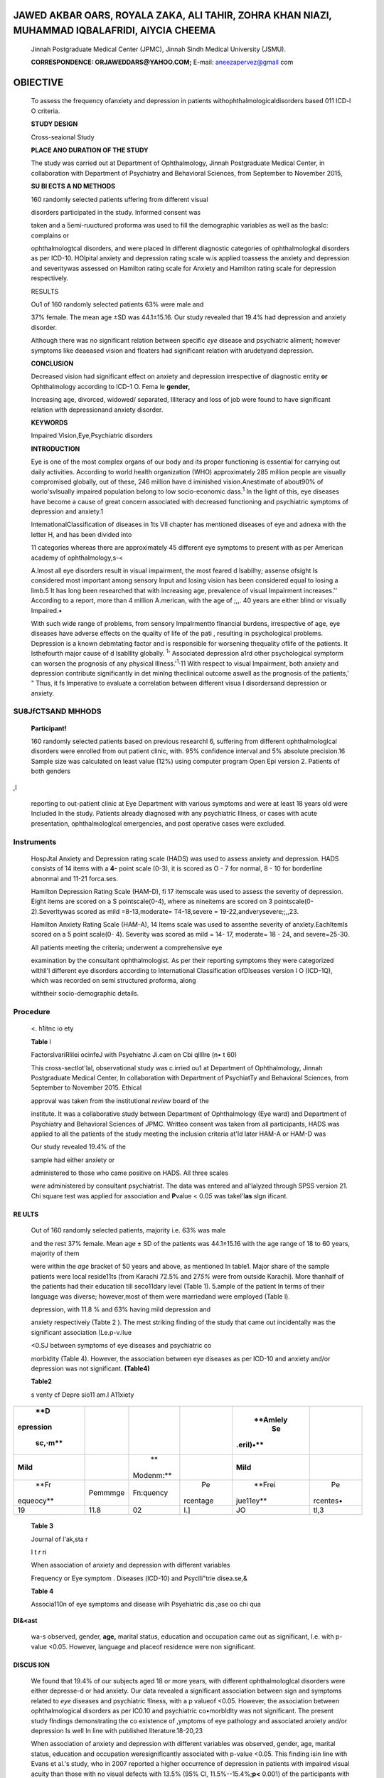 JAWED AKBAR OARS, ROYALA ZAKA, ALI TAHIR, ZOHRA KHAN NIAZI, MUHAMMAD IQBALAFRIDI, AlYCIA CHEEMA
===============================================================================================

   Jinnah Postgraduate Medical Center (JPMC), Jinnah Sindh Medical
   University (JSMU).

   **CORRESPONDENCE: ORJAWEDDARS@YAHOO.COM;** E-mail: aneezapervez@gmail
   com

.. image:: media/image2.jpeg

   **ABSTRACT**

OBIECTIVE
=========

   To assess the frequency ofanxiety and depression in patients
   withophthalmologicaldisorders based 011 ICD-l O criteria.

   **STUDY DESIGN**

   Cross-seaional Study

   **PLACE ANO DURATION OF THE STUDY**

   The study was carried out at Department of Ophthalmology, Jinnah
   Postgraduate Medical Center, in collaboration with Department of
   Psychiatry and Behavioral Sciences, from September to November 2015,

   **SU Bl ECTS A ND METHODS**

   160 randomly selected patients ufferlng from different visual

   disorders participated in the study. Informed consent was

   taken and a 5emi-ruuctured proforma was used to fill the demographic
   variables as well as the baslc: complains or

   ophthalmologtcal disorders, and were placed In different diagnostic
   categories of ophthalmologkal disorders as per ICD-10. HOlpital
   anxiety and depression rating scale w.is applied toassess the anxiety
   and depression and severitywas assessed on Hamilton rating scale for
   Anxiety and Hamilton rating scale for depression respectively.

   RESULTS

   Ou1 of 160 randomly selected patients 63% were male and

   37% female. The mean age ±SD was 44.1±15.16. Our study revealed that
   19.4% had depression and anxiety disorder.

   Although there was no significant relation between specific *eye*
   disease and psychiatric aliment; however symptoms like deaeased
   vision and floaters had significant relation with arudetyand
   depression.

   **CONCLUSION**

   Decreased vision had significant effect on anxiety and depression
   irrespective of diagnostic entity **or** Ophthalmology according to
   ICD-1 O. Fema le **gender,**

   Increasing age, divorced, widowed/ separated, Illiteracy and loss of
   job were found to have significant relation wlth depressionand
   anxiety disorder.

   **KEYWORDS**

   Impaired Vision,Eye,Psychiatric disorders

   **INTRODUCTION**

   Eye is one of the most complex organs of our body and its proper
   functioning is essential for carrying out daily activities. According
   to world health organization (WHO) approximately 285 million people
   are visually compromised globally, out of these, 246 million have d
   iminished vision.Anestimate of about90% of worlo'svlsually impaired
   population belong to low socio-economic dass.\ :sup:`1` In the light
   of this, eye diseases have become a cause of great concern associated
   with decreased functioning and psychiatric symptoms of depression and
   anxiety.1

   lntematlonalClassification of diseases in 1ts VII chapter has
   mentioned diseases of eye and adnexa with the letter H, and has been
   divided into

   11 categories whereas there are approximately 45 different eye
   symptoms to present with as per American academy of ophthalmology,s-<

   A.lmost all eye disorders result in visual impairment, the most
   feared d lsabilhy; assense ofsight Is considered most important among
   sensory Input and losing vision has been considered equal to losing a
   limb.5 It has long been researched that with increasing age,
   prevalence of visual Impairment increases.'' According to a report,
   more than 4 million A.merican, with the age of ;,,. 40 years are
   either blind or visually Impaired.•

   With such wide range of problems, from sensory lmpalrmentto flnancial
   burdens, irrespective of age, eye diseases have adverse effects on
   the quality of life of the pati , resulting in psychological
   problems. Depression is a known debmtating factor and is responsible
   for worsening thequality oflife of the patients. It Isthefourth major
   cause of d lsablllty globally. :sup:`1`' Associated depression a1rd
   other psychological symptorm can worsen the prognosis of any physical
   lllness.':sup:`1`\ ·11 With respect to visual Impairment, both
   anxiety and depression contribute significantly in det minlng
   theclinical outcome aswell as the prognosis of the patients,' " Thus,
   it fs Imperative to evaluate a correlation between different visua I
   disordersand depression or anxiety.

SU8JfCTSAND MHHODS
~~~~~~~~~~~~~~~~~~

   **Participant!**

   160 randomly selected patients based on previous researchl 6,
   suffering from different ophthalmologlcal disorders were enrolled
   from out­ patient clinic, with. 95% confidence interval and 5%
   absolute precision.16 Sample size was calculated on least value (12%)
   using computer program Open Epi version 2. Patients of both genders

   .. image:: media/image3.jpeg
      :width: 1.45402in
      :height: 0.18667in

,I |image2|

   reporting to out-patient clinic at Eye Department with various
   symptoms and were at least 18 years old were Included In the study.
   Patients already diagnosed with any psychiatric Illness, or cases
   with acute presentation, ophthalmologlcal emergencies, and post
   operative cases were excluded.

Instruments
~~~~~~~~~~~

   HospJtal Anxiety and Depression rating scale (HADS) was used to
   assess anxiety and depression. HADS consists of 14 items with a
   **4-** point scale (0-3), it is scored as O - 7 for normal, 8 - 10
   for borderline abnormal and 11-21 forca.ses.

   Hamilton Depression Rating Scale (HAM-D), fi 17 itemscale was used to
   assess the severity of depression. Eight items are scored on a S
   pointscale(0-4), where as nineitems are scored on 3 pointscale(0-
   2).Severltywas scored as mild =8-13,moderate= T4-18,severe =
   19-22,andverysevere;;,,23.

   Hamilton Anxiety Rating Scale (HAM-A), 14 Items scale was used to
   assenthe severity of anxlety.EachltemIs scored on a 5 point scale(0-
   4). Severity was scored as mild = 14- 17, moderate= 18 - 24, and
   severe=25-30.

   All patients meeting the criteria; underwent a comprehensive eye

   examination by the consultant ophthalmologist. As per their reporting
   symptoms they were categorized wlthll'l different eye disorders
   according to International Classification ofDlseases version l O
   (ICD-1Q), which was recorded on semi structured proforma, along

   withtheir socio-demographic details.

Procedure
~~~~~~~~~

   <. h1itnc io ety

   **Table** l

   FactorslvariRlilei ocinfeJ with Psyehiatnc Ji.cam on Cbi qllllre (n•
   t 60)

   This cross-sectlot'lal, observational study was c.irried ou1 at
   Department of Ophthalmology, Jinnah Postgraduate Medical Center, In
   collaboration with Department of PsychiatTy and Behavioral Sciences,
   from 5eptember to November 2015. Ethical

   approval was taken from the institutional *review* board of the

   institute. It was a collaborative study between Department of
   Ophthalmology (Eye ward) and Department of Psychiatry and Behavioral
   Sciences of JPMC. Writteo consent was taken from all participants,
   HADS was applied to all the patients of the study meeting the
   inclusion criteria at'ld later HAM-A or HAM-D was

   Our study revealed 19.4% of the

   sample had either anxiety or

   administered to those who came positive on HADS. All three scales

   *were* administered by consultant psychiatrist. The data was entered
   and al'lalyzed through SPSS version 21. Chi square test was applied
   for association and **P**\ value < 0.0\ *5* was takel'l\ **as** slgn
   ificant.

RE ULTS
-------

   Out of 160 randomly selected patients, majority i.e. 63% was male

   and the rest 37% female. Mean age ± SD of the patients was 44.1±15.16
   with the age range of 18 to 60 years, majority of them

   were within the *age* bracket of 50 years and above, as mentioned In
   table1. Major share of the sample patients were local reside11ts
   (from Karachi 72.5% and 27\ *5%* were from outside Karachi). More
   thanhalf of the patients had their education till seco11dary level
   (Table 1). 5.ample of the patient In terms of their language was
   diverse; however,most of them were marriedand were employed (Table
   l).

   depression, with 11.8 % and 63% having mild depression and

   anxiety respectiveiy (Tabte 2 ). The mest striking finding of the
   study that came out incidentally was the significant association
   (Le.p-v.ilue

   <0.SJ between symptoms of eye diseases and psychiatric co­

   morbidity (Table 4). However, the association between eye diseases as
   per ICD-10 and anxiety and/or depression was not significant.
   **(Table4)**

   **Table2**

   s venty cf Depre sio11 am.I A11xiety

+-----------+----------+-----------+----------+-----------+----------+
|    **D    |          |           |          |           |          |
| epression |          |           |          |  **Amlely |          |
|           |          |           |          |    Se     |          |
|   sc,·m** |          |           |          | .eril)•** |          |
+===========+==========+===========+==========+===========+==========+
|           |          |    **     |          |           |          |
|  **Mild** |          | Modenm:** |          |  **Mild** |          |
+-----------+----------+-----------+----------+-----------+----------+
|    **Fr   |          |           |    Pe    |    **Frei |    Pe    |
| equeocy** |  Pemmmge | Fn:quency | rcentage | jue11ey** | rcentes• |
+-----------+----------+-----------+----------+-----------+----------+
|    19     |    11.8  |    02     |    I.]   |    JO     |    tl,3  |
+-----------+----------+-----------+----------+-----------+----------+

..

   .. image:: media/image5.jpeg
      :width: 1.45402in
      :height: 0.18667in

   **Table 3**

   Journal of l'ak,sta r

   I t *r* ri

   When association of anxiety and depression with different variables

   Frequency or Eye symptom . Diseases (lCD-10) and Psyclli"trie
   disea.se,&

   **Table 4**

   Associa110n of eye symptoms and disease wilh Psyehiatric dis.;ase oo
   chi qua

**Dl&<ast**

   wa-s observed, gender, **age,** marital status, education and
   occupation came out as significant, I.e. with p-value <0.05. However,
   language and placeof residence were non significant.

DISCUS ION
----------

   We found that 19.4% of our subjects aged 18 or more years, with
   different ophthalmologlcal disorders were either depresse-d or had
   anxiety. Our data revealed a significant association between sign and
   symptoms related to *eye* diseases and psychiatric !llness, with a p­
   valueof <0.05. However, the association between ophthalmological
   disorders as per IC0.10 and psychiatric co•morbldlty was not
   significant. The present study flndings demonstrating the co­
   existence of ,ymptoms of eye pathology and associated anxiety and/or
   depression Is well In line with published llterature.18-20,23

   When association of anxiety and depression with different variables
   was observed, gender, age, marital status, education and occupation
   weresignificantly associated with p-value <0.05. This finding isin
   line with Evans et al.'s study, who in 2007 reported a higher
   occurrence of depression in patients with impaired visual acuity than
   those with no visual defects with 13.5% (95% Cl,
   11.5%--15.4%;\ **p<** 0.001) of the participants with impaired visual
   acuity being depressed, that is, they scored higher on the Geriatric
   Depression Scale (GDS),18 Likewise, Carabellese et al. also revealed
   an association between impaired vision and increased risk of
   depression and/or anxiety in\ **a** klrge•sc.ale study of adults
   living in the communlty.18 However, many of these studies attributed
   the Increased risk of depression to reduced capac:lty to carry out
   daily acth/ities. People with diminished vision are more likely to
   experiel'lCe difficulties with functioning, which in turn leads to
   amdety and depression. In a study, It was reported that when
   Activities of Daily Living were controlled, it ,lgnlficantly reduced
   the ilSSociation between lmpair-ed ll'ision and depression levels in
   the subjects.18, 20 A possible expla-nation Is thatfunctional
   Impairment acted a an attributing factor In Increasing the rfsk of
   depressionand anxiety ln these patients with impaired vision,

   Our study failed to Hnd evidence of an association of any specific
   eye pathology with Increased levels of depression and anxiety. In
   contrast. M. LI et al. in 2011 reveilled that patients with d!agno5ed
   cases of Dry Eye Syndrome had higher levels of an)(iousness and
   depression ascomp.1red I,:,thecontrol group with P-va Iue< 0.001 for
   both anxiety ,ind depre!;sion.21 His results are in agreement with
   Erb et al.'situdy, which also found that patients with diagnosed
   car.es of primary keratoconjunctlvitis(pKCS) were more depressed than
   those wrthout pKCS.22 The possible explanation for the contradictory
   results is that the above mentioned studies focused on a single *eye*
   disease whereas, our study dld not target any specific eye-associated
   pathology.

   The present study is the first study, to our understanding, that has
   explored the association between depression and anxiety with Impaired
   vision In an out-patient public sector h05pltal on the basis of
   different diagnostic categories of ophthalmological disorders as per
   ICD-10 diagnostic crlterta. Although there wasn't any significant
   relation between spedfl.c ophthalmological diagnosis as per ICD-10
   and psychiatric co-morbidity; however, symptoms llke decre;i d vision
   and floatefs had significan1 relation with the an Jety and
   depression. In accordance to our study, Augustin et al. in 2007

   .. image:: media/image6.jpeg
      :width: 1.45402in
      :height: 0.17333in

   Journ I p

   reponed increased prevalence of severe depression of 7.6% in patients
   with loss of visual acuity with age.2 However, In contrast to our
   study, thls study also showed that anxiety was unrelated to the loss
   of visual acuity. Furthermore, higher scores of depression was
   strongly associated with the severity of the visual impairment
   (P<0.006), but nottotal anxiety scores. A possible explanation for
   this difference is that Augustin et al. findings are based on
   .subjects with already diagnosed ophthalmological diseases with a
   mean of 2.3 years' disease duration while the present study ls based
   on subjects with untreated and undiagnosed ophthalmological problems
   who reported to out-patient department of *eye* ward with various
   symptoms of *eye* pathology. Our study is well supported by
   Eramudugolla et al.'s study reporting significantcorrelation between
   eyeailmentandiymptomsofdepression (Spearman's *p* =0.102, p<

   0.01). It also reported signrflcant correlation between anxiety and
   eye-related pathologies{p ., 0.08, p < 0.05).23 Similarly, Barry and
   Rovner reported that subjects with Impaired vision were more at risk
   of having symptoms of depression as compared to those with Intact
   vlsion (29.7% vs. 85%; OR = 4.6, 95% Cl = 2.2, 9.6).24 They also
   reported significant correlation between depression and functional
   disability due to impaired vision (OR= 9.7, 95% Cl = 4.9, 19.2). They
   suggested that by addressing depression In patients with visual
   acuity Impairment, we can reduce functional disability associated
   with depression.

   **LIMITATIONS**

   Ophthalmological disorders are correlated with depression, and can to
   a great extent effect quality of life of the patiet'lts, making it a
   critical health concern for ophthalmologists. If patients with severe
   ophthalmologlcal diseases are referred to psychiatrists, to address

   the risk of Increased depression and anxiety, ophthalmologists may
   enhance their patieiru' quality of life. Treatment of depression
   and/or anxiety in patlenB with visual impairment may also improve the
   prognosisand the dinlcal outcome of patients.

   CONCLUSION

   Ophthalmological disorders are c01related wilh depression, and CM to
   a great extent effect qual11y of life of tfu:**pa1imts. making** it a
   cri1ical heallh concern for ophthalmologists. If patients with severe
   ophlhalmological diS(a.o;es are reterred 10 ycbia1rist1- 10 address
   the risk of increased d sion and anxiety, ophthalmologist,; may
   enhMce their patients' quality of life. Treatment of .:kpression
   and/or anxiety in patients with visual impRinnent may ruso improve
   the prognosi and the clinical outcome of patients.

   **REFERENCES**

1. Vision Impairment and blindness [Internet], World Health
      Organization. 2017 [cited 23 October 2016]. Available from:
      http://www.who.inVmediac:entre/factsheetslfs282/en/

2. Augu5tin A,Sahel JA, Bandello F, Dardennes R, Maurel F, Negrini

..

   C,HIekeK, Berdeaux G. Anxiety and depression prevalence rates in
   age-related macular degeneratiol\.. Investigative ophthalmology
   &visual science. 2007 Apr 1; 48(4]:1498-503.

3. WHO & DIMDI (German Institute of Medical Documentation and
      Information), International Statistical Clas5ification of Disea es
      and Related Health Problems [Internet]. 2006 p. Chapter VII
      Diseases of the eye and adnexa (HO0-H59). Available from:
      http:/*I*\ a pps.who.in\ *ti* dasslftca tions/apps/kd/icd1
      OonIine2006/

..

   rr 11. tnc y

4.  Boyd K. What Are Floaters and Flashes? [Online]. American Academy of
       Ophthalmology. 2017 [cited 23 October 2016!. Available from:
       https:/`/www.aao.org/eye-health/diseases/ <http://www.aao.org/eye-health/diseases/>`__
       wha t-are-floate rs-flashes

5.  Scott AW, Bressler NM, Ffolkes S, Wittenborn JS, Jorkasky J. Public
       attitudes about *eye* and vl6ion health. JAMA
       ophthalmology.2016Oct 1;134(1D):1111-8.

6.  Weih LM, VanNewkirk MR, McCarty CA, Taylor HR. Age-specific causes
       of bilateral visual impairment. Archives of ophthalmology.2000
       Feb1;118(2):264-9.

7.  Weih LM, VanNewkirk MR, McCarty CA, Taylor HR. Age-specific causes
       of bilateral visual Impairment. Archives of ophthalmology.2000
       Feb1;118(2):264-9.

8.  Vision problems in US: Prevalence of Adult vision impairment and age
       related eye disease in America. 5'haumburg, IL:Prevent Blindness
       Amerlcil, 2012. Available from URL:
       `www.ujVlslonproblems.org. <http://www.ujVlslonproblems.org/>`__\ [accessed
       augustOS,2016)

9.  Murray CJ, Lopez AD, Jamiwn DT, The global burden of disease in
       1990: summary results, sensitivity analysis and future
       directions. Bull WHO. 1994;72;49S-509.

10. Wells KB, Sherbourne CD. Functioning and utility for current health
    of patients with depression or chronic medical conditions In
    managed, primary care practices. Archives of **genera** I
    psychiatry. 1999Oct 1;56(10):897-904.

11. Watson M, Greer S; Davidson J, et al. Jnfluence of psychological
    response on survival in breast cancer: a population-based cohort
    study. Lancet.1999;354:1331-1336.

12. Frasure-Smith N, Lesperance F, Talajlc M. Depression and 18-

..

   month prognosis after myocardial infarction. Circulation.
   1995;91:999-100S.

13. Wan HX, Mittleman MA, Leineweber C. Orth-Gomer K

..

   Depressive symptoms, social isolation, and progn;ssion of coronary
   artery atherosclerosis: the Stockholm Female Coromiry Ar.giography
   Study. Psychotherapy and psycho,omatrcs.2006:75(2):96-102,

14. Tolman J, Hill RD, Kleinschmidt JJ, Gregg CH. Psychosocial
    adaptation to visual impairment and its relationship to depressive
    affect in older adults with age.related macular
    degeneration.The-Gerontologist.2005 Dec1;45(6):747-53.

15. Walker JG, Anstey KJ, Hennessy **MP,** Lord S, &von SandenCThe
       impact of cataract :.urgery on visual functioning, vision-related
       disab ity and psychological distress: a randomized controlled
       trial.Clinfcal Experiment11I Ophth.-ilmology.2005;34,734-742.

16. Fasih U, Hamiranl MM, Jafri AR, RlazSU. Shaikh A. Assessment of
       anxiety and depression in primary open angle glaucoma patients (a
       study of 100 ca es). Pak J Ophthalmol. 2010;26(3):143-7.

17. OpenEpl. 2013'. `http://www.openepi.com/Sampl
       eslze/ <http://www.openepi.com/Sampleslze/>`__ SSPropor,htm

18. Evans JR, Fletcher AE, Wormald RP. Depression and An)(iety in
       visually impaired older people. Ophthalmology. 2007 Feb 28"; l
       14(2};283-288.

19. Carabellese C, Appollonio I, Rozzim R, Bianchetti A, Frisoni GB,
       Fratto/a L Trabucchl M.Sens-ory impairment nd qualityoflife Ina
       communlty elderly population. Journal of the American
       Geriatrlc5Soclety.1993 Apr 1;41(4):401-7.

20. Evans.JR, Fletcher AE, Wormald RP.Causesofvi5Ual impairment In
       people aged 75years and older in Britain: an add--<m study to the
       MRC Trial of Assessment and Management of Older People in the
       CtJmmunity. British Journal of Ophthalmology. 2004 Mor

..

   1;88(3):365-70.

   1t 1 I Pt l<istar

   *1* • .Ir, tv

21. |image3|\ Le Q, Ge L, Li M, Wu L, Xu J, Hong J, Gong L. Comparison
       on the vision - related quality of life between outpatients and
       general population with dry eye syndrome, Acta
       ophthalmologlca.2014

..

   Mar 1;92(2).124-32.

22. Erb C, Horn A, Gunthner A, Sal JG, Thiel HJ. Psychosomatische
       Aspekte bei Patienten mit primarer Keratoconjuncttvitis
       **sicca.** Klinische Monatsblatter fur Augenheilkunde. 1996
       Feb:208(02):96-99.

23. Eramudugolla R, Wood J, Anstey KJ.Co morbidity of depression

..

   and anxiety in common age-related eye diseases: a population­ based
   study of 662 adults, Frontiers in agln9 neuroscience.
   2013;5,doi:10.3389/fnagi.2013,00056.

24. Rovner BW, Ganguli M. Depressionn and diability associated with
       Impaired vision: the MoVies project. Journal of the American
       Geriatrics Society, 1998 May 1;46(5):617-19. Dlsclalmer:Research
       was presented in Annual Medlcal Symposium of JPMC

.. |image1| image:: media/image1.jpeg
.. |image2| image:: media/image4.jpeg
   :width: 0.57426in
   :height: 0.14683in
.. |image3| image:: media/image7.jpeg
